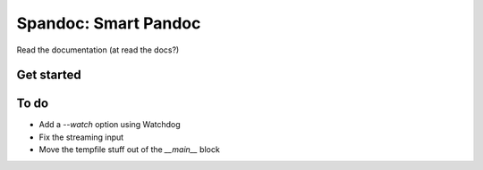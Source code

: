 Spandoc: Smart Pandoc
=====================

Read the documentation (at read the docs?)

Get started
-----------

To do
-----

- Add a `--watch` option using Watchdog
- Fix the streaming input
- Move the tempfile stuff out of the `__main__` block
